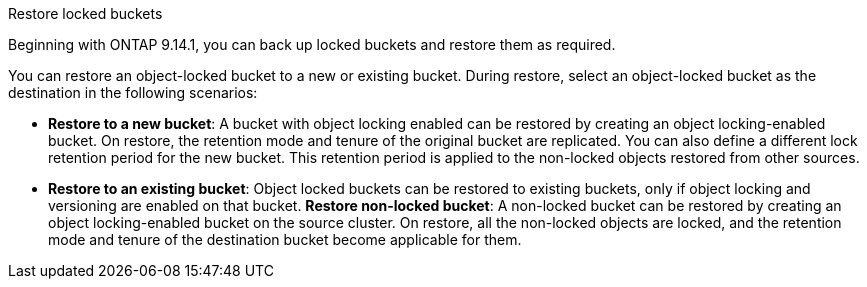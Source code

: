.Restore locked buckets
Beginning with ONTAP 9.14.1, you can back up locked buckets and restore them as required. 

You can restore an object-locked bucket to a new or existing bucket. During restore, select an object-locked bucket as the destination in the following scenarios:

* *Restore to a new bucket*: A bucket with object locking enabled can be restored by creating an object locking-enabled bucket. On restore, the retention mode and tenure of the original bucket are replicated. You can also define a different lock retention period for the new bucket. This retention period is applied to the non-locked objects restored from other sources.
* *Restore to an existing bucket*: Object locked buckets can be restored to existing buckets, only if object locking and versioning are enabled on that bucket.
*Restore non-locked bucket*: A non-locked bucket can be restored by creating an object locking-enabled bucket on the source cluster. On restore, all the non-locked objects are locked, and the retention mode and tenure of the destination bucket become applicable for them.



// 17-Oct-2023 ONTAPDOC-1364

